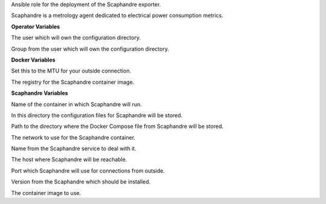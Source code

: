 Ansible role for the deployment of the Scaphandre exporter.

Scaphandre is a metrology agent dedicated to electrical power consumption metrics.

**Operator Variables**

.. zuul:rolevar:: operator_user
   :default: dragon

The user which will own the configuration directory.

.. zuul:rolevar:: operator_group
   :default: operator_user

Group from the user which will own the configuration directory.


**Docker Variables**

.. zuul:rolevar:: docker_network_mtu
   :default: 1500

Set this to the MTU for your outside connection.

.. zuul:rolevar:: docker_registry_scaphandre
   :default: index.docker.io

The registry for the Scaphandre container image.


**Scaphandre Variables**

.. zuul:rolevar:: scaphandre_container_name
   :default: scaphandre

Name of the container in which Scaphandre will run.

.. zuul:rolevar:: scaphandre_configuration_directory
   :default: /opt/scaphandre/configuration

In this directory the configuration files for Scaphandre will be stored.

.. zuul:rolevar:: scaphandre_docker_compose_directory
   :default: /opt/scaphandre

Path to the directory where the Docker Compose file from Scaphandre will
be stored.

.. zuul:rolevar:: scaphandre_network
   :default: 172.31.101.160/28

The network to use for the Scaphandre container.

.. zuul:rolevar:: scaphandre_service_name
   :default: docker-compose@scaphandre

Name from the Scaphandre service to deal with it.

.. zuul:rolevar:: scaphandre_host
   :default: 127.0.0.1

The host where Scaphandre will be reachable.

.. zuul:rolevar:: scaphandre_port
   :default: 9155

Port which Scaphandre will use for connections from outside.

.. zuul:rolevar:: scaphandre_tag
   :default: 0.5.0

Version from the Scaphandre which should be installed.

.. zuul:rolevar:: scaphandre_image
   :default: {{ docker_registry_scaphandre }}/hubblo/scaphandre:{{ scaphandre_tag }}

The container image to use.
